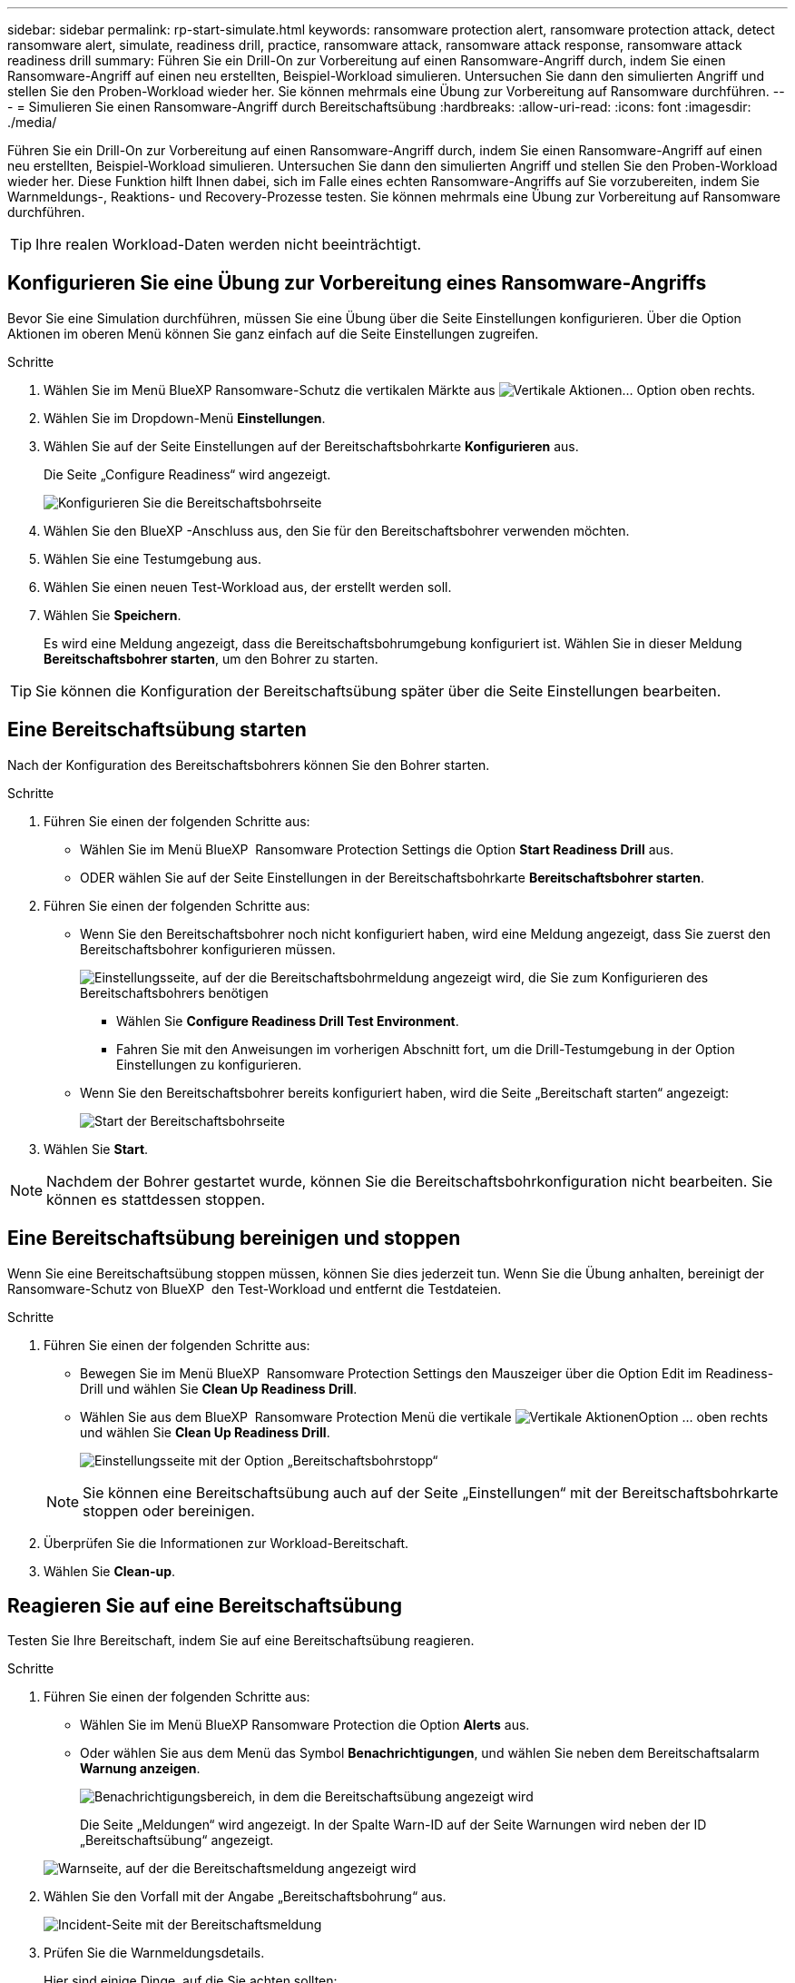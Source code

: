 ---
sidebar: sidebar 
permalink: rp-start-simulate.html 
keywords: ransomware protection alert, ransomware protection attack, detect ransomware alert, simulate, readiness drill, practice, ransomware attack, ransomware attack response, ransomware attack readiness drill 
summary: Führen Sie ein Drill-On zur Vorbereitung auf einen Ransomware-Angriff durch, indem Sie einen Ransomware-Angriff auf einen neu erstellten, Beispiel-Workload simulieren. Untersuchen Sie dann den simulierten Angriff und stellen Sie den Proben-Workload wieder her. Sie können mehrmals eine Übung zur Vorbereitung auf Ransomware durchführen. 
---
= Simulieren Sie einen Ransomware-Angriff durch Bereitschaftsübung
:hardbreaks:
:allow-uri-read: 
:icons: font
:imagesdir: ./media/


[role="lead"]
Führen Sie ein Drill-On zur Vorbereitung auf einen Ransomware-Angriff durch, indem Sie einen Ransomware-Angriff auf einen neu erstellten, Beispiel-Workload simulieren. Untersuchen Sie dann den simulierten Angriff und stellen Sie den Proben-Workload wieder her. Diese Funktion hilft Ihnen dabei, sich im Falle eines echten Ransomware-Angriffs auf Sie vorzubereiten, indem Sie Warnmeldungs-, Reaktions- und Recovery-Prozesse testen. Sie können mehrmals eine Übung zur Vorbereitung auf Ransomware durchführen.


TIP: Ihre realen Workload-Daten werden nicht beeinträchtigt.



== Konfigurieren Sie eine Übung zur Vorbereitung eines Ransomware-Angriffs

Bevor Sie eine Simulation durchführen, müssen Sie eine Übung über die Seite Einstellungen konfigurieren. Über die Option Aktionen im oberen Menü können Sie ganz einfach auf die Seite Einstellungen zugreifen.

.Schritte
. Wählen Sie im Menü BlueXP Ransomware-Schutz die vertikalen Märkte aus image:button-actions-vertical.png["Vertikale Aktionen"]... Option oben rechts.
. Wählen Sie im Dropdown-Menü *Einstellungen*.
. Wählen Sie auf der Seite Einstellungen auf der Bereitschaftsbohrkarte *Konfigurieren* aus.
+
Die Seite „Configure Readiness“ wird angezeigt.

+
image:screen-settings-alert-drill-configure.png["Konfigurieren Sie die Bereitschaftsbohrseite"]

. Wählen Sie den BlueXP -Anschluss aus, den Sie für den Bereitschaftsbohrer verwenden möchten.
. Wählen Sie eine Testumgebung aus.
. Wählen Sie einen neuen Test-Workload aus, der erstellt werden soll.
. Wählen Sie *Speichern*.
+
Es wird eine Meldung angezeigt, dass die Bereitschaftsbohrumgebung konfiguriert ist. Wählen Sie in dieser Meldung *Bereitschaftsbohrer starten*, um den Bohrer zu starten.




TIP: Sie können die Konfiguration der Bereitschaftsübung später über die Seite Einstellungen bearbeiten.



== Eine Bereitschaftsübung starten

Nach der Konfiguration des Bereitschaftsbohrers können Sie den Bohrer starten.

.Schritte
. Führen Sie einen der folgenden Schritte aus:
+
** Wählen Sie im Menü BlueXP  Ransomware Protection Settings die Option *Start Readiness Drill* aus.
** ODER wählen Sie auf der Seite Einstellungen in der Bereitschaftsbohrkarte *Bereitschaftsbohrer starten*.


. Führen Sie einen der folgenden Schritte aus:
+
** Wenn Sie den Bereitschaftsbohrer noch nicht konfiguriert haben, wird eine Meldung angezeigt, dass Sie zuerst den Bereitschaftsbohrer konfigurieren müssen.
+
image:screen-settings-alert-drill-needtoconfigure.png["Einstellungsseite, auf der die Bereitschaftsbohrmeldung angezeigt wird, die Sie zum Konfigurieren des Bereitschaftsbohrers benötigen"]

+
*** Wählen Sie *Configure Readiness Drill Test Environment*.
*** Fahren Sie mit den Anweisungen im vorherigen Abschnitt fort, um die Drill-Testumgebung in der Option Einstellungen zu konfigurieren.


** Wenn Sie den Bereitschaftsbohrer bereits konfiguriert haben, wird die Seite „Bereitschaft starten“ angezeigt:
+
image:screen-settings-alert-drill-start.png["Start der Bereitschaftsbohrseite"]



. Wählen Sie *Start*.



NOTE: Nachdem der Bohrer gestartet wurde, können Sie die Bereitschaftsbohrkonfiguration nicht bearbeiten. Sie können es stattdessen stoppen.



== Eine Bereitschaftsübung bereinigen und stoppen

Wenn Sie eine Bereitschaftsübung stoppen müssen, können Sie dies jederzeit tun. Wenn Sie die Übung anhalten, bereinigt der Ransomware-Schutz von BlueXP  den Test-Workload und entfernt die Testdateien.

.Schritte
. Führen Sie einen der folgenden Schritte aus:
+
** Bewegen Sie im Menü BlueXP  Ransomware Protection Settings den Mauszeiger über die Option Edit im Readiness-Drill und wählen Sie *Clean Up Readiness Drill*.
** Wählen Sie aus dem BlueXP  Ransomware Protection Menü die vertikale image:button-actions-vertical.png["Vertikale Aktionen"]Option ... oben rechts und wählen Sie *Clean Up Readiness Drill*.
+
image:screen-settings-alert-drill-cleanup.png["Einstellungsseite mit der Option „Bereitschaftsbohrstopp“"]

+

NOTE: Sie können eine Bereitschaftsübung auch auf der Seite „Einstellungen“ mit der Bereitschaftsbohrkarte stoppen oder bereinigen.



. Überprüfen Sie die Informationen zur Workload-Bereitschaft.
. Wählen Sie *Clean-up*.




== Reagieren Sie auf eine Bereitschaftsübung

Testen Sie Ihre Bereitschaft, indem Sie auf eine Bereitschaftsübung reagieren.

.Schritte
. Führen Sie einen der folgenden Schritte aus:
+
** Wählen Sie im Menü BlueXP Ransomware Protection die Option *Alerts* aus.
** Oder wählen Sie aus dem Menü das Symbol *Benachrichtigungen*, und wählen Sie neben dem Bereitschaftsalarm *Warnung anzeigen*.
+
image:screen-notifications-alert-drill.png["Benachrichtigungsbereich, in dem die Bereitschaftsübung angezeigt wird"]

+
Die Seite „Meldungen“ wird angezeigt. In der Spalte Warn-ID auf der Seite Warnungen wird neben der ID „Bereitschaftsübung“ angezeigt.

+
image:screen-alerts-readiness.png["Warnseite, auf der die Bereitschaftsmeldung angezeigt wird"]



. Wählen Sie den Vorfall mit der Angabe „Bereitschaftsbohrung“ aus.
+
image:screen-alerts-readiness-incidents.png["Incident-Seite mit der Bereitschaftsmeldung"]

. Prüfen Sie die Warnmeldungsdetails.
+
Hier sind einige Dinge, auf die Sie achten sollten:

+
** Sehen Sie sich den potenziellen Angriffstyp an. Wenn der Typ angibt, dass ein Benutzer verdächtig ist, bösartige Aktivitäten durchzuführen, überprüfen Sie den Benutzernamen.
+
*** Sie können den Benutzer blockieren, indem Sie *Benutzer blockieren* auswählen.
*** Sie können den Benutzer auch in Data Infrastructure Insights Workload Security genauer untersuchen, indem Sie *Investigate in Workload Security* auswählen.


** Schauen Sie sich die Dateiaktivität und die vermuteten Prozesse an:
+
*** Überprüfen Sie die eingehenden erkannten Daten im Vergleich zu den erwarteten Daten.
*** Prüfen Sie die Erstellungsrate der erkannten Dateien im Vergleich zur erwarteten Rate.
*** Sehen Sie sich die erkannte Umbenennungsrate der Datei im Vergleich zur erwarteten Rate an.
*** Prüfen Sie die Löschrate im Vergleich zur erwarteten Rate.


** Sehen Sie sich die Liste der betroffenen Dateien an. Sehen Sie sich die Erweiterungen an, die den Angriff verursachen könnten.
** Bestimmen Sie die Auswirkungen und die Breite des Angriffs, indem Sie die Anzahl der betroffenen Dateien und Verzeichnisse überprüfen.






== Test-Workload wiederherstellen

Nachdem Sie die Bereitschaftsübung geprüft haben, möchten Sie möglicherweise den Test-Workload wiederherstellen.

.Schritte
. Kehren Sie zur Seite mit den Warnungsdetails zurück.
. Wenn der Test-Workload wiederhergestellt werden soll, gehen Sie wie folgt vor:
+
** Wählen Sie *Wiederherstellung erforderlich markieren*.
** Überprüfen Sie die Bestätigung, und wählen Sie im Bestätigungsfeld *Wiederherstellung erforderlich markieren* aus.
+
*** Wählen Sie im Menü BlueXP Ransomware Protection die Option *Recovery* aus.
*** Wählen Sie den Test-Workload aus, den Sie wiederherstellen möchten.
*** Wählen Sie *Wiederherstellen*.
*** Geben Sie auf der Seite Wiederherstellen Informationen für die Wiederherstellung an:


** Wählen Sie die Snapshot-Quellkopie aus.
** Wählen Sie das Ziel-Volume aus.


. Wählen Sie auf der Seite „Überprüfung wiederherstellen“ die Option *Wiederherstellen*.
+
Auf der Seite „Wiederherstellung“ wird der Status der Wiederherstellung des Bereitschaftsbohrers als „in Bearbeitung“ angezeigt.

+
Nach Abschluss der Wiederherstellung ändert sich der Status des Workloads in *restore*.

. Überprüfen Sie den wiederhergestellten Workload.



TIP: Weitere Informationen zum Wiederherstellungsvorgang finden Sie unter link:rp-use-recover.html["Wiederherstellung nach einem Ransomware-Angriff (nach dem Neutralisieren von Vorfällen)"].



== Ändern Sie den Warnungsstatus nach der Bereitschaftsübung

Nachdem Sie die Bereitschaftsanzeige überprüft und die Arbeitslast wiederhergestellt haben, möchten Sie möglicherweise den Status der Warnmeldung ändern.

.Schritte
. Kehren Sie zur Seite mit den Warnungsdetails zurück.
. Wählen Sie die Warnmeldung erneut aus.
. Geben Sie den Status an, indem Sie *Bearbeiten* auswählen und den Status in einen der folgenden Werte ändern:
+
** Entlassen: Wenn Sie vermuten, dass die Aktivität kein Ransomware-Angriff ist, ändern Sie den Status in Abgewiesen.
+

IMPORTANT: Nachdem du einen Angriff abgetan hast, kannst du ihn nicht zurückchanagen. Wenn Sie einen Workload entlassen, werden alle Snapshot Kopien, die automatisch als Reaktion auf einen potenziellen Ransomware-Angriff erstellt wurden, dauerhaft gelöscht. Wenn Sie den Alarm schließen, wird der Bereitschaftsbohrer als abgeschlossen betrachtet.

** In Bearbeitung
** Behoben: Der Vorfall wurde behoben.






== Prüfen Sie die Berichte zur Bereitschaftsübung

Nach Abschluss der Bereitschaftsübung möchten Sie möglicherweise einen Bericht über den Bohrer prüfen und speichern.

.Schritte
. Wählen Sie im Menü zum Ransomware-Schutz von BlueXP *Berichte* aus.
+
image:screen-reports.png["Berichtsseite, auf der der Bereitschaftsbericht angezeigt wird"]

. Wählen Sie *Readiness Drill* und *Download*, um den Readiness Drill Report herunterzuladen.

